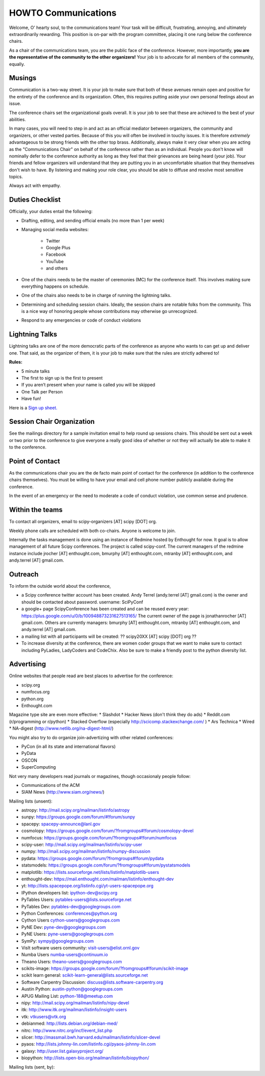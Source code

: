 =====================
HOWTO Communications
=====================
Welcome, O' hearty soul, to the communications team! Your task will be difficult, 
frustrating, annoying, and ultimately extraordinarily rewarding.  This position 
is on-par with the program committee, placing it one rung below the conference
chairs.  

As a chair of the communications team, you are the public face of the conference.
However, more importantly, **you are the representative of the community to the
other organizers!** Your job is to advocate for all members of the community,
equally.

Musings
-------
Communication is a two-way street.  It is your job to make sure that both of these
avenues remain open and positive for the entirety of the conference and its 
organization.  Often, this requires putting aside your own personal feelings about 
an issue.

The conference chairs set the organizational goals overall.  It is your job to see 
that these are achieved to the best of your abilities.  

In many cases, you will need to step in and act as an official mediator between 
organizers, the community and organizers, or other vested parties.  Because of 
this you will often be involved in touchy issues.  It is therefore *extremely*
advantageous to be strong friends with the other top brass.  Additionally, 
always make it very clear when you are acting as the "Communications Chair" on 
behalf of the conference rather than as an individual.  People you don't know will
nominally defer to the conference authority as long as they feel that their
grievances are being heard (your job).  Your friends and fellow organizers will
understand that they are putting you in an uncomfortable situation that they 
themselves don't wish to have.  By listening and making your role clear, you 
should be able to diffuse and resolve most sensitive topics.

Always act with empathy.

Duties Checklist
----------------
Officially, your duties entail the following:

- Drafting, editing, and sending official emails (no more than 1 per week)
- Managing social media websites:

    * Twitter
    * Google Plus
    * Facebook
    * YouTube
    * and others

- One of the chairs needs to be the master of ceremonies (MC) for the conference
  itself.  This involves making sure everything happens on schedule.  
- One of the chairs also needs to be in charge of running the lightning talks.
- Determining and scheduling session chairs.  Ideally, the session chairs are 
  notable folks from the community.  This is a nice way of honoring people whose
  contributions may otherwise go unrecognized.
- Respond to any emergencies or code of conduct violations

Lightning Talks
---------------
Lightning talks are one of the more democratic parts of the conference as anyone
who wants to can get up and deliver one.  That said, as the organizer of them, it
is your job to make sure that the rules are strictly adhered to!

**Rules:**

- 5 minute talks
- The first to sign up is the first to present
- If you aren’t present when your name is called you will be skipped
- One Talk per Person 
- Have fun!

Here is a `Sign up sheet. <https://docs.google.com/document/d/1q7-fgbJm3a0TuPjzs6tK8KLQwjeG0TgCrj-pKvakgjk/edit?usp=sharing>`_

Session Chair Organization
--------------------------
See the mailings directory for a sample invitation email to help round up
sessions chairs.  This should be sent out a week or two prior to the conference
to give everyone a really good idea of whether or not they will actually be able 
to make it to the conference.

Point of Contact
-----------------
As the communications chair you are the de facto main point of contact for the 
conference (in addition to the conference chairs themselves).  You must be willing to
have your email and cell phone number publicly available during the conference.

In the event of an emergency or the need to moderate a code of conduct violation, 
use common sense and prudence.  


Within the teams
----------------
To contact all organizers, email to scipy-organizers [AT] scipy [DOT] org.

Weekly phone calls are scheduled with both co-chairs. Anyone is
welcome to join. 

Internally the tasks management is done using an instance of Redmine
hosted by Enthought for now. It goal is to allow management of all future Scipy
conferences. The project is called scipy-conf.
The current managers of the redmine instance include jrocher
[AT] enthought.com, bmurphy [AT] enthought.com, mtranby [AT]
enthought.com, and andy.terrel [AT] gmail.com. 


Outreach
--------
To inform the outside world about the conference, 

* a Scipy conference twitter account has been created. Andy Terrel (andy.terrel
  [AT] gmail.com) is the owner and should be contacted about password.
  username: SciPyConf

* a google+ page ScipyConference has been created and can be reused
  every year:
  https://plus.google.com/u/0/b/100948873231627513165/
  The current owner of the page is jonathanrocher [AT] gmail.com. Others are
  currently managers: bmurphy [AT] enthought.com, mtranby [AT]
  enthought.com, and andy.terrel [AT] gmail.com.

* a mailing list with all participants will be created: ?? scipy20XX
  [AT] scipy [DOT] org ??

* To increase diversity at the conference, there are women coder
  groups that we want to make sure to contact including PyLadies,
  LadyCoders and CodeChix.  Also be sure to make a friendly post to 
  the python diversity list.  


Advertising
------------
Online websites that people read are best places to advertise for the conference:

* scipy.org
* numfocus.org
* python.org
* Enthought.com

Magazine type site are even more effective:
* Slashdot
* Hacker News (don't think they do ads)
* Reddit.com (r/programming or r/python)
* Stacked Overflow (especially http://scicomp.stackexchange.com/ )
* Ars Technica
* Wired
* NA-digest (http://www.netlib.org/na-digest-html/)

You might also try to do organize join-advertizing with other related
conferences:

* PyCon (in all its state and international flavors)
* PyData
* OSCON
* SuperComputing

Not very many developers read journals or magazines, though
occasionaly people follow:

* Communications of the ACM
* SIAM News (http://www.siam.org/news/)

Mailing lists (unsent):

* astropy: http://mail.scipy.org/mailman/listinfo/astropy
* sunpy: https://groups.google.com/forum/#!forum/sunpy
* spacepy: spacepy-announce@lanl.gov
* cosmolopy: https://groups.google.com/forum/?fromgroups#!forum/cosmolopy-devel
* numfocus: https://groups.google.com/forum/?fromgroups#!forum/numfocus 
* scipy-user: http://mail.scipy.org/mailman/listinfo/scipy-user 
* numpy: http://mail.scipy.org/mailman/listinfo/numpy-discussion 
* pydata: https://groups.google.com/forum/?fromgroups#!forum/pydata 
* statsmodels: https://groups.google.com/forum/?fromgroups#!forum/pystatsmodels
* matplotlib: https://lists.sourceforge.net/lists/listinfo/matplotlib-users
* enthought-dev: https://mail.enthought.com/mailman/listinfo/enthought-dev 
* yt: http://lists.spacepope.org/listinfo.cgi/yt-users-spacepope.org 
* IPython developers list: ipython-dev@scipy.org
* PyTables Users: pytables-users@lists.sourceforge.net
* PyTables Dev: pytables-dev@googlegroups.com
* Python Conferences: conferences@python.org
* Cython Users cython-users@googlegroups.com
* PyNE Dev: pyne-dev@googlegroups.com
* PyNE Users: pyne-users@googlegroups.com 
* SymPy: sympy@googlegroups.com
* VisIt software users community: visit-users@elist.ornl.gov
* Numba Users numba-users@continuum.io
* Theano Users: theano-users@googlegroups.com 
* scikits-image: https://groups.google.com/forum/?fromgroups#!forum/scikit-image 
* scikit learn general: scikit-learn-general@lists.sourceforge.net
* Software Carpentry Discussion: discuss@lists.software-carpentry.org 
* Austin Python:  austin-python@googlegroups.com
* APUG Mailing List: python-188@meetup.com 
* nipy: http://mail.scipy.org/mailman/listinfo/nipy-devel 
* itk: http://www.itk.org/mailman/listinfo/insight-users 
* vtk: vtkusers@vtk.org
* debianmed: http://lists.debian.org/debian-med/ 
* nitrc: http://www.nitrc.org/incf/event_list.php 
* slicer: http://massmail.bwh.harvard.edu/mailman/listinfo/slicer-devel 
* pyaos: http://lists.johnny-lin.com/listinfo.cgi/pyaos-johnny-lin.com
* galaxy: http://user.list.galaxyproject.org/ 
* biopython: http://lists.open-bio.org/mailman/listinfo/biopython/ 

Mailing lists (sent, by):

